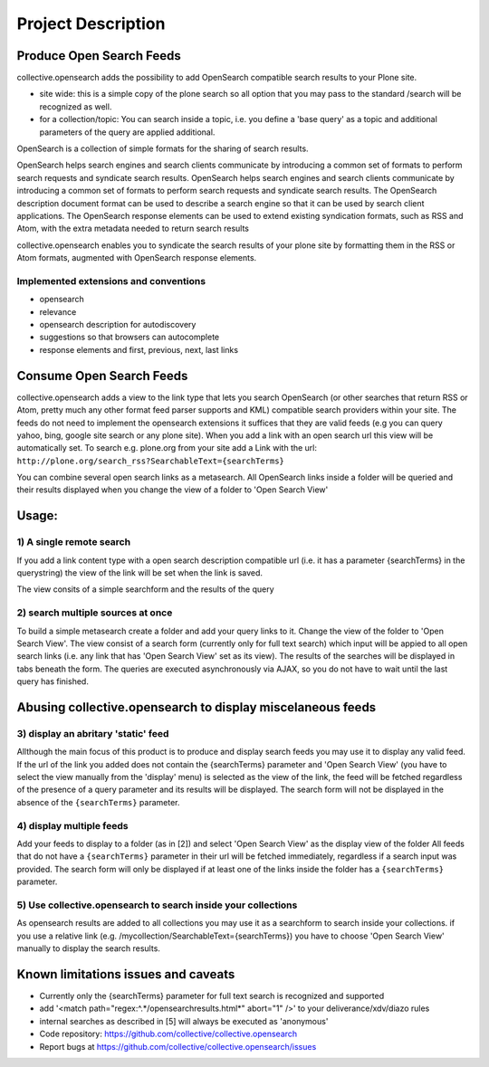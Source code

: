 

Project Description
===================

Produce Open Search Feeds
-------------------------

collective.opensearch adds the possibility to add OpenSearch compatible search results to your Plone site.

* site wide: this is a simple copy of the plone search so all option
  that you may pass to the standard /search will be recognized as well.
* for a collection/topic: You can search inside a topic, i.e. you
  define a 'base query' as a topic and additional parameters of the query
  are applied additional.


OpenSearch is a collection of simple formats for the sharing of search results.

OpenSearch helps search engines and search clients communicate by
introducing a common set of formats to perform search requests and
syndicate search results. OpenSearch helps search engines and search
clients communicate by introducing a common set of formats to perform
search requests and syndicate search results. The OpenSearch description
document format can be used to describe a search engine so that it can
be used by search client applications. The OpenSearch response elements
can be used to extend existing syndication formats, such as RSS and
Atom, with the extra metadata needed to return search results

collective.opensearch enables you to syndicate the search results of
your plone site by formatting them in the RSS or Atom formats, augmented
with OpenSearch response elements.

Implemented extensions and conventions
~~~~~~~~~~~~~~~~~~~~~~~~~~~~~~~~~~~~~~

- opensearch
- relevance
- opensearch description for autodiscovery
- suggestions so that browsers can autocomplete
- response elements and first, previous, next, last links


Consume Open Search Feeds
-------------------------

collective.opensearch adds a view to the link type that lets you
search OpenSearch (or other searches that return RSS or Atom, pretty
much any other format feed parser supports and KML) compatible search
providers within your site. The feeds do not need to implement
the opensearch extensions it suffices that they are valid feeds (e.g you
can query yahoo, bing, google site search or any plone site). When you
add a link with an open search url this view will be automatically set.
To search e.g. plone.org from your site add a Link with the url:
``http://plone.org/search_rss?SearchableText={searchTerms}``

You can combine several open search links as a metasearch. All
OpenSearch links inside a folder will be queried and their results
displayed when you change the view of a folder to 'Open Search View'



Usage:
------

1) A single remote search
~~~~~~~~~~~~~~~~~~~~~~~~~

If you add a link content type with a open search description
compatible url (i.e. it has a parameter {searchTerms} in the querystring)
the view of the link will be set when the link is saved.

The view consits of a simple searchform and the results of the query



2) search multiple sources at once
~~~~~~~~~~~~~~~~~~~~~~~~~~~~~~~~~~

To build a simple metasearch create a folder and add your query links to it.
Change the view of the folder to 'Open Search View'.
The view consist of a search form (currently only for full text search)
which input will be appied to all open search links (i.e. any link that
has  'Open Search View' set as its view). The results of the
searches will be displayed in tabs beneath the form. The queries are
executed asynchronously via AJAX, so you do not have to wait until the
last query has finished.



Abusing collective.opensearch to display miscelaneous feeds
-----------------------------------------------------------

3) display an abritary 'static' feed
~~~~~~~~~~~~~~~~~~~~~~~~~~~~~~~~~~~~

Allthough the main focus of this product is to produce and display
search feeds you may use it to display any valid feed. If the url of the
link you added does not contain the {searchTerms} parameter and  'Open Search View'
(you have to select the view manually from the 'display' menu) is
selected as the view of the link, the feed will be fetched regardless of
the presence of a query parameter and its results will be displayed.
The search form will not be displayed in the absence of the
``{searchTerms}`` parameter.

4) display multiple feeds
~~~~~~~~~~~~~~~~~~~~~~~~~

Add your feeds to display to a folder (as in [2]) and select  'Open Search View'
as the display view of the folder All feeds that do not have a
``{searchTerms}`` parameter in their url will be fetched immediately,
regardless if a search input was provided. The search form will only be
displayed if at least one of the links inside the folder has a
``{searchTerms}`` parameter.



5) Use collective.opensearch to search inside your collections
~~~~~~~~~~~~~~~~~~~~~~~~~~~~~~~~~~~~~~~~~~~~~~~~~~~~~~~~~~~~~~

As opensearch results are added to all collections you may use it as a
searchform to search inside your collections. if you use a relative
link (e.g. /mycollection/SearchableText={searchTerms}) you have to
choose  'Open Search View' manually to display the search results.

Known limitations issues and caveats
------------------------------------

- Currently only the {searchTerms} parameter for full text search is recognized and supported
- add '<match path="regex:^.*/opensearchresults.html*" abort="1" />' to your deliverance/xdv/diazo rules
- internal searches as described in [5] will always be executed as 'anonymous'


- Code repository: https://github.com/collective/collective.opensearch
- Report bugs at https://github.com/collective/collective.opensearch/issues

